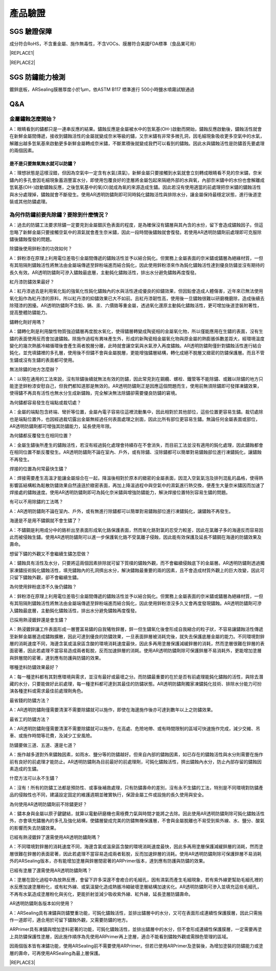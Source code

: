 
.. _h174fb648377959437b5c1f697c1c40:

產品驗證
########

.. _h695b1c504593418786e70441e2a5911:

SGS 驗證保障
============

成分符合RoHS，不含重金屬、施作無毒性，不含VOCs、膜層符合美國FDA標準（食品業可用）


|REPLACE1|

.. _h2c1d74277104e41780968148427e:





|REPLACE2|

.. _h621a43fb1c1a26452669741c642e:

SGS 防鏽能力檢測
================

鍍鋅底板，ARSealing膜層厚度小於1μm，依ASTM B117 標準進行 500小時鹽水噴霧試驗通過

 \ |IMG4|\ 

.. _h44272b321b7648e4344803c5f193a40:

Q&A
===

.. _h5c462122702e7cc06763134049d56:

金屬鏽蝕怎麼開始？
------------------

A：眼睛看到的鏽都只是一連串反應的結果。鏽蝕反應是金屬被水中的氫氧基(OH-)啟動而開始，鏽蝕反應啟動後，鏽蝕活性就會在新鮮金屬間傳遞，接收到鏽蝕活性的金屬就變成奈米等級的鏽，又奈米鏽有非常多微孔洞，因毛細現象吸收更多空氣中的水氣，解離出越多氫氧基來啟動更多新鮮金屬轉成奈米鏽，不斷累積後就變成我們可以看到的鏽蝕。因此水與鏽蝕活性是防鏽首先要處理的兩個因素。

.. _h2276373c576d1c241659471e414b00:

是不是只要無氧無水就可以防鏽？
~~~~~~~~~~~~~~~~~~~~~~~~~~~~~~

A：理想狀態是這樣沒錯，但因為空氣中一定含有水氣(濕氣)，新鮮金屬只要接觸到水氣就會立刻轉成眼睛看不見的奈米鏽，奈米鏽內的多孔會因毛細現象蓄涵豐富水分，即使用包覆良好的塗層將金屬包起來隔絕外部的水與氧，內部奈米鏽中的水份也會解離成氫氧基(OH-)啟動鏽蝕反應，之後氫氧基中的氧(O)就成為氧的來源造成生鏽。因此若沒有使用適當的前處理把奈米鏽的鏽蝕活性與水分處理掉，鏽蝕就會不斷發生。使用AR透明防鏽劑即可同時鈍化鏽蝕活性與排除水分，讓金屬保持最穩定狀態，進行後道塗裝或其他防鏽處理。

.. _h417737732f18171e7b3f2567d12025:

為何作防鏽前要先除鏽？要除到什麼情況？
--------------------------------------

A：過去的防鏽工法要求除鏽一定要見到金屬銀灰色表面的程度，是為確保沒有鏽層與其內含的水份，留下會造成鏽蝕因子。但這忽略了新鮮金屬只要接觸空氣中的濕氣就會產生奈米鏽，因此一段時間後鏽蝕就會復發。若使用AR透明防鏽劑前處理即可克服除鏽後鏽蝕復發的問題。

除鏽後使用鋅粉漆的功效如何？

A：鋅粉漆在原理上利用電位差吸引金屬間傳遞的鏽蝕活性並予以結合鈍化。但實務上金屬表面的奈米鏽或鏽層為絕緣材質，一但有其阻隔則鏽蝕活性將無法由金屬端傳遞至鋅粉端進而結合鈍化，因此使用鋅粉漆來作為鈍化鏽蝕活性達到優良防鏽並沒有期待的長久有效。AR透明防鏽劑可滲入鏽蝕最底層，主動鈍化鏽蝕活性，排出水分避免鏽蝕再度復發。

紅丹漆防鏽效果最好？

A：紅丹漆過去是利用氧化鉛的強氧化性鈍化鏽蝕內的水與活性達成優良的抑鏽效果，但因鉛會造成人體傷害，近年來已無法使用氧化鉛作為紅丹漆的原料，所以紅丹漆的抑鏽效果已大不如前。且紅丹漆韌性高，使用後一旦鏽蝕很難以研磨機磨除，造成後續去除殘漆的困擾。AR透明防鏽劑不含鉛、鎘、汞、六價鉻等重金屬，透過氧化還原主動鈍化鏽蝕活性，更可增加後道塗裝附著性，提高整體防鏽能力。

鏽轉化劑好用嗎？

A：鏽轉化劑是利用酸性物質強迫鏽層再度脫水氧化，使得鏽層轉變成陶瓷相的金屬氧化物，所以僅能應用在生鏽的表面，沒有生鏽的表面使用反而會加速鏽蝕。除施作過程有異味產生外，形成的新陶瓷相金屬氧化物與原金屬的熱膨脹係數差距大，經環境溫度變化的幾次熱脹冷縮循環後會產生兩者脫層分離，此時就會讓空氣與水氣滲入再度鏽蝕。AR透明防鏽劑僅針對鏽蝕活性進行結合鈍化，並充填鏽裡的多孔層，使用後不但鏽不會與金屬脫層，更能增強鏽層結構，轉化成絕不脫層又緻密的防鏽保護層。而且不管生鏽或沒有生鏽的表面都可使用。

無法除鏽的地方怎麼辦？

A：以現在通用的工法來說，沒有除鏽後續就無法有效的防鏽，因此常見到在鋼纜、螺栓、鐵管等不能除鏽、或難以除鏽的地方只能塗塗鋅粉漆安慰自己，但我們都知道那是無效的。AR透明防鏽劑正是因應這個問題而生，使用前無須除鏽即可發揮凍鏽效果，使得鏽不再具有活性也無水分生成新鏽蝕，完全解決無法除鏽卻需要優良防鏽的窘境。

為何鏽都容易發生在端點或裁切處？

A：金屬的端點包含終端、彎折等位置，金屬內電子容易往這裡流動集中，因此相對於其他部位，這些位置更容易生鏽。裁切處除也是端點位置外，也因經過裁切露出金屬無經過任何表面處理之剖面，因此比所有部位更容易生鏽。無論任何金屬表面或部位，AR透明防鏽劑都可增強其防鏽能力，延長使用年限。

為何鏽都反覆發生在相同位置？

A：金屬生鏽後所產生的鏽蝕活性，若沒有經過鈍化處理會持續存在不會消失，而目前工法並沒有適用的鈍化處理，因此鏽蝕都會在相同位置不斷反覆發生。AR透明防鏽劑不論在室內、戶外，或有除鏽、沒除鏽都可以簡單對易鏽蝕部位進行凍鏽鈍化，讓鏽蝕不再發生。

焊接的位置為何常最快生鏽？

A：焊接需要產生高溫才能讓金屬熔合在一起，降溫後相對於原本的緻密的金屬表面，因混入空氣氣泡及排列混亂的晶格，使得熱影響區結構較為鬆散防鏽效果自然遠遜於緻密表面，再加上降溫過程中與空氣中的濕氣進行熱交換，便產生大量奈米鏽因而加速了焊接處的鏽蝕速度。使用AR透明防鏽劑即可為鈍化奈米鏽與增強防鏽能力，解決焊接位置特別容易生鏽的問題。

有可以不用除鏽的工法嗎？

A：AR透明防鏽劑不論在室內、戶外，或有無進行除鏽都可以簡單對易鏽蝕部位進行凍鏽鈍化，讓鏽蝕不再發生。

海邊是不是用不鏽鋼就不會生鏽了？

A：不鏽鋼是利用成分中的鉻析出至表面形成氧化鉻保護表面，然而氧化鉻對氯的忍受力較差，因此在氯離子多的海邊反而容易因此而被侵蝕生鏽。使用AR透明防鏽劑可以進一步保護氧化鉻不受氯離子侵蝕，因此能有效保護及延長不鏽鋼在海邊的防鏽效果及壽命。

想留下鏽的外觀又不會繼續生鏽怎麼做？

A：鏽蝕具有活性及水分，只要將這兩個因素排除就可留下質樸的鏽蝕外觀，而不會繼續侵蝕底下的金屬層。AR透明防鏽劑透過獨家凍鏽技術鈍化鏽蝕活性，填充鏽蝕內的孔洞擠出水分，解決鏽蝕最重要的兩的因素，且不會造成材質外觀上的巨大改變，因此可只留下鏽蝕外觀，卻不會繼續生鏽。

為何使用鋅粉底漆不久後仍鏽蝕？

A：鋅粉漆在原理上利用電位差吸引金屬間傳遞的鏽蝕活性並予以結合鈍化。但實務上金屬表面的奈米鏽或鏽層為絕緣材質，一但有其阻隔則鏽蝕活性將無法由金屬端傳遞至鋅粉端進而結合鈍化，因此使用鋅粉漆沒多久又會再度發現鏽蝕。AR透明防鏽劑可滲入鏽蝕最底層，主動鈍化鏽蝕活性，排出水分避免鏽蝕再度復發。

已採用熱浸鍍鋅還是會生鏽？

A：熱浸鍍鋅讓工件表面形成一層豐富易鏽的自我犧牲鋅層，鋅一但生鏽氧化後會形成自我縮合的粒子狀，不容易讓鏽蝕活性傳遞至新鮮金屬層造成鏽蝕擴散，因此可達到優良的防鏽效果，一旦表面鋅層被消耗完後，就失去保護底層金屬的能力。不同環境對鋅層的消耗速度不同，海邊含氯或溫泉區含酸的環境消耗速度最快，因此多再用塗層保護減緩鋅層的消耗，然而塗層很難在鋅層的表面密著，因此若處理不當容易造成兩者鬆脫，反而加速鋅層的消耗。使用AR透明防鏽劑除可保護鋅層不易消耗外，更能增加塗層與鋅層間的密著，達到應有防護與防鏽的效果。

哪種塗料防鏽效果最好？

A：每一種塗料都有其對應環境與需求，並沒有最好或最壞之分。而防鏽最重要的在於是否有前處理能鈍化鏽蝕的活性，與除去潛藏的水分，只要能做好此前處理，每一種塗料都可達到其最佳的防鏽狀態。AR透明防鏽劑獨家凍鏽鈍化技術、排除水分能力可扮演各種塗料或需求最佳前處理劑角色。

最省錢的防鏽方法？

A：AR透明防鏽劑僅需要清潔不需要除鏽就可以施作，即使在海邊施作後亦可達到數年以上之防鏽效果。

最省工的防鏽方法？

A：AR透明防鏽劑僅需要清潔不需要除鏽就可以施作，在高處、危險地帶、或有時間限制的區域可快速施作完成，減少交維、吊車、或施作時間等花費，及減少工安風險。

防鏽要做三道、五道、還是七道？

A：施作越多道對外來鏽蝕因素，如雨水、鹽分等的防鏽越好。但來自內部的鏽蝕因素，如已存在的鏽蝕活性與水分則需要在施作前有良好的前處理才能防止。AR透明防鏽劑為目前最好的前處理劑，可鈍化鏽蝕活性，擠出鏽蝕內水分，防止內部存留的鏽蝕因素造成的生鏽。

什麼方法可以永不生鏽？

A：沒有！所有的防鏽工法都是預防性、或事後補救處理，只有防鏽壽命的差別，沒有永不生鏽的工法，特別是不同環境對防鏽產品的侵蝕性也不同，建議設定固定的維護週期並確實執行，保證金屬工件或設施的長久使用與安全。

為何使用AR透明防鏽劑前不除鏽更好？

A：鏽本身與金屬以原子鍵鍵結，就算以電動研磨機也需極費力氣與時間才能將之去除。因此使用AR透明防鏽劑除可鈍化鏽蝕活性外，亦會填充鏽層內的多孔及強化結構，使鏽層變成完美的防鏽無機保護層，不會與金屬脫離也不易受到紫外線、水、鹽分、酸氣的影響而失去防鏽效果。

已經有熱浸鍍鋅了還需使用AR透明防鏽劑嗎？

A：不同環境對鋅層的消耗速度不同，海邊含氯或溫泉區含酸的環境消耗速度最快，因此多再用塗層保護減緩鋅層的消耗，然而塗層很難在鋅層的表面密著，因此若處理不當容易造成兩者鬆脫，反而加速鋅層的消耗。使用AR透明防鏽劑除可保護鋅層不易消耗外的ARSealing版本，亦有能增加塗層與鋅層間密著的ARPrimer版本，達到應有防護與防鏽的效果。

已經有塗層了還需使用AR透明防鏽劑嗎？

A：塗層在固化過程中為放熱反應，會留下許多深邃不會癒合的毛細孔，因有濕氣而產生毛細現象，若有紫外線更幫助毛細孔裡的水反應加速塗層粉化，或有紅外線、或氣溫變化造成熱脹冷縮破壞塗層結構加速劣化。AR透明防鏽劑可滲入並填充這些毛細孔，不再有水氣造成塗層粉化與劣化，更能折射並減少吸收紫外線、紅外線，延長塗層防鏽壽命。

AR透明防鏽劑各版本如何使用？

A：ARSealing具有凍鏽與防鏽雙重功能，可鈍化鏽蝕活性，並排出鏽層中的水分，又可在表面形成連續性保護膜層，因此只需施作一道即可，適合用於可留下鏽蝕外觀，又需要防鏽的地方。

ARPrimer具有凍鏽與增加塗料密著的功能，可鈍化鏽蝕活性，並排出鏽層中的水分，但不會形成連續性保護膜層，一定需要再塗上具防鏽保護性塗層，因此施作順序為先使用ARPrimer再上塗層，適合不能看到鏽蝕外觀或需顏色管理的區域。

因兩個版本皆有凍鏽功能，使用ARSealing前不需要使用ARPrimer。但若已使用ARPrimer及塗裝後，為增加塗裝的防鏽能力或塗層的壽命，可再使用ARSealing為最上層保護。


|REPLACE3|


.. bottom of content


.. |REPLACE1| raw:: html

    <style>
    td {
       border: solid 1px #ffffff !important;
    }
    </style>
.. |REPLACE2| raw:: html

    <table cellspacing="0" cellpadding="0" style="width:100%">
    <tbody>
    <tr><td style="text-align:center;width:31%;vertical-align:Top;padding-top:5px;padding-bottom:5px;padding-left:5px;padding-right:5px;border:solid 1px #000000"><p style="font-size:10px"><img src="_images/Veri-test_1.png" style="width:170px;height:242px;vertical-align: baseline;"></p><p style="font-size:16px"><p style="font-size:16px"><span  style="font-size:16px">RoHS Complaint</span></p><p style="font-size:10px"></td><td style="text-align:center;width:34%;vertical-align:Top;padding-top:5px;padding-bottom:5px;padding-left:5px;padding-right:5px;border:solid 1px #000000"><p><img src="_images/Veri-test_2.png" style="width:169px;height:240px;vertical-align: baseline;"></p><p>VOCs Free</p></td><td style="text-align:center;width:34%;vertical-align:Top;padding-top:5px;padding-bottom:5px;padding-left:5px;padding-right:5px;border:solid 1px #000000"><p><img src="_images/Veri-test_3.png" style="width:173px;height:245px;vertical-align: baseline;"></p><p>US FDA</p></td></tr>
    </tbody></table>

.. |REPLACE3| raw:: html

    <style>
    div.wy-grid-for-nav li.wy-breadcrumbs-aside {
      display:none;
    }
    div.rtd-pro.wy-menu, div.rst-pro.wy-menu{
      margin-top:100%;
      opacity: 0.5;
    }
    </style>
.. |IMG1| image:: static/Veri-test_1.png
   :height: 242 px
   :width: 170 px

.. |IMG2| image:: static/Veri-test_2.png
   :height: 240 px
   :width: 169 px

.. |IMG3| image:: static/Veri-test_3.png
   :height: 245 px
   :width: 173 px

.. |IMG4| image:: static/Veri-test_4.png
   :height: 250 px
   :width: 180 px
